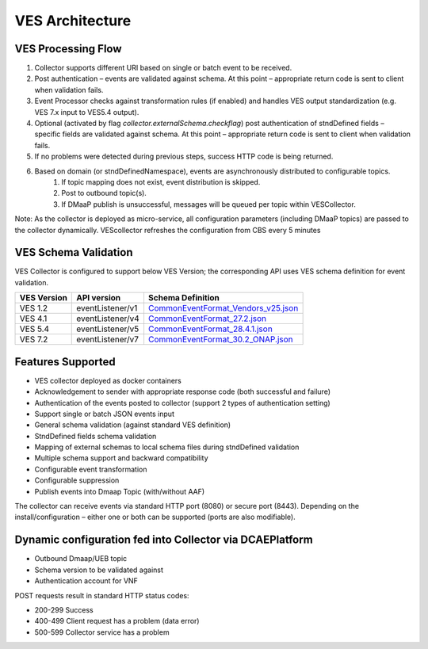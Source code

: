 .. This work is licensed under a Creative Commons Attribution 4.0 International License.
.. http://creativecommons.org/licenses/by/4.0
.. _ves-architecture:

VES Architecture
================

.. image:: ./ves-deployarch.png

VES Processing Flow
-------------------

1. Collector supports different URI based on single or batch event to be received.
2. Post authentication – events are validated against schema. At this point – appropriate return code is sent to client when validation fails.
3. Event Processor checks against transformation rules (if enabled) and handles VES output standardization (e.g. VES 7.x input to VES5.4 output).
4. Optional (activated by flag *collector.externalSchema.checkflag*) post authentication of stndDefined fields – specific fields are validated against schema. At this point – appropriate return code is sent to client when validation fails.
5. If no problems were detected during previous steps, success HTTP code is being returned.
6. Based on domain (or stndDefinedNamespace), events are asynchronously distributed to configurable topics.
    1. If topic mapping does not exist, event distribution is skipped.
    2. Post to outbound topic(s).
    3. If DMaaP publish is unsuccessful, messages will be queued per topic within VESCollector.

Note: As the collector is deployed as micro-service, all configuration parameters (including DMaaP topics) are passed to the collector dynamically. VEScollector refreshes the configuration from CBS every 5 minutes

.. image:: ./ves-processing-flow.png
..  This image has been created using online editor https://app.diagrams.net/ and can be easily edited there.
    Editable file version of this image is located in docs/sections/services/ves-http/ves-processing-flow.drawio
    and might be imported into editor.

VES Schema Validation
---------------------

VES Collector is configured to support below VES Version; the corresponding API uses VES schema definition for event validation.

===========     ================    ==================================
VES Version     API version         Schema Definition
===========     ================    ==================================
VES 1.2         eventListener/v1    `CommonEventFormat_Vendors_v25.json <https://git.onap.org/dcaegen2/collectors/ves/tree/etc/CommonEventFormat_Vendors_v25.json>`_
VES 4.1         eventListener/v4    `CommonEventFormat_27.2.json <https://git.onap.org/dcaegen2/collectors/ves/tree/etc/CommonEventFormat_27.2.json>`_
VES 5.4         eventListener/v5    `CommonEventFormat_28.4.1.json <https://git.onap.org/dcaegen2/collectors/ves/tree/etc/CommonEventFormat_28.4.1.json>`_
VES 7.2         eventListener/v7    `CommonEventFormat_30.2_ONAP.json <https://git.onap.org/dcaegen2/collectors/ves/tree/etc/CommonEventFormat_30.2_ONAP.json>`_
===========     ================    ==================================

Features Supported
------------------

- VES collector deployed as docker containers
- Acknowledgement to sender with appropriate response code  (both successful and failure)
- Authentication of the events posted to collector (support 2 types of authentication setting)
- Support single or batch JSON events input
- General schema validation (against standard VES definition)
- StndDefined fields schema validation
- Mapping of external schemas to local schema files during stndDefined validation
- Multiple schema support and backward compatibility 
- Configurable event transformation
- Configurable suppression 
- Publish events into Dmaap Topic (with/without AAF)

The collector can receive events via standard HTTP port (8080) or secure port (8443).  Depending on the install/configuration – either one or both can be supported (ports are also modifiable).

Dynamic configuration fed into Collector via DCAEPlatform
---------------------------------------------------------

- Outbound Dmaap/UEB topic 
- Schema version to be validated against
- Authentication account for VNF

POST requests result in standard HTTP status codes:

- 200-299  Success
- 400-499  Client request has a problem (data error)
- 500-599  Collector service has a problem
 

